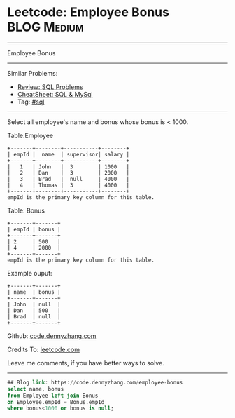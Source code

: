 * Leetcode: Employee Bonus                                              :BLOG:Medium:
#+STARTUP: showeverything
#+OPTIONS: toc:nil \n:t ^:nil creator:nil d:nil
:PROPERTIES:
:type:     sql
:END:
---------------------------------------------------------------------
Employee Bonus
---------------------------------------------------------------------
#+BEGIN_HTML
<a href="https://github.com/dennyzhang/code.dennyzhang.com/tree/master/problems/employee-bonus"><img align="right" width="200" height="183" src="https://www.dennyzhang.com/wp-content/uploads/denny/watermark/github.png" /></a>
#+END_HTML
Similar Problems:
- [[https://code.dennyzhang.com/review-sql][Review: SQL Problems]]
- [[https://cheatsheet.dennyzhang.com/cheatsheet-mysql-A4][CheatSheet: SQL & MySql]]
- Tag: [[https://code.dennyzhang.com/tag/sql][#sql]]
---------------------------------------------------------------------
Select all employee's name and bonus whose bonus is < 1000.

Table:Employee
#+BEGIN_EXAMPLE
+-------+--------+-----------+--------+
| empId |  name  | supervisor| salary |
+-------+--------+-----------+--------+
|   1   | John   |  3        | 1000   |
|   2   | Dan    |  3        | 2000   |
|   3   | Brad   |  null     | 4000   |
|   4   | Thomas |  3        | 4000   |
+-------+--------+-----------+--------+
empId is the primary key column for this table.
#+END_EXAMPLE

Table: Bonus
#+BEGIN_EXAMPLE
+-------+-------+
| empId | bonus |
+-------+-------+
| 2     | 500   |
| 4     | 2000  |
+-------+-------+
empId is the primary key column for this table.
#+END_EXAMPLE

Example ouput:
#+BEGIN_EXAMPLE
+-------+-------+
| name  | bonus |
+-------+-------+
| John  | null  |
| Dan   | 500   |
| Brad  | null  |
+-------+-------+
#+END_EXAMPLE

Github: [[https://github.com/dennyzhang/code.dennyzhang.com/tree/master/problems/employee-bonus][code.dennyzhang.com]]

Credits To: [[https://leetcode.com/problems/employee-bonus/description/][leetcode.com]]

Leave me comments, if you have better ways to solve.
---------------------------------------------------------------------
#+BEGIN_SRC sql
## Blog link: https://code.dennyzhang.com/employee-bonus
select name, bonus
from Employee left join Bonus
on Employee.empId = Bonus.empId
where bonus<1000 or bonus is null;
#+END_SRC

#+BEGIN_HTML
<div style="overflow: hidden;">
<div style="float: left; padding: 5px"> <a href="https://www.linkedin.com/in/dennyzhang001"><img src="https://www.dennyzhang.com/wp-content/uploads/sns/linkedin.png" alt="linkedin" /></a></div>
<div style="float: left; padding: 5px"><a href="https://github.com/dennyzhang"><img src="https://www.dennyzhang.com/wp-content/uploads/sns/github.png" alt="github" /></a></div>
<div style="float: left; padding: 5px"><a href="https://www.dennyzhang.com/slack" target="_blank" rel="nofollow"><img src="https://www.dennyzhang.com/wp-content/uploads/sns/slack.png" alt="slack"/></a></div>
</div>
#+END_HTML
